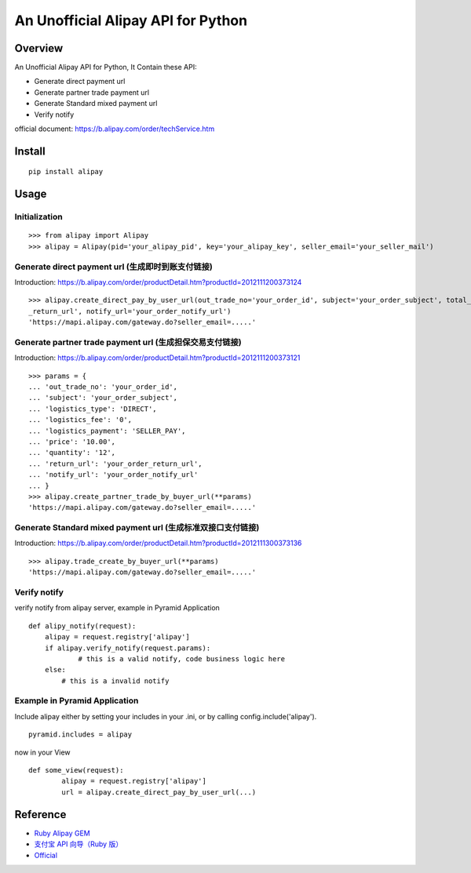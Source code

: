 An Unofficial Alipay API for Python
=======================================

.. image:: https://travis-ci.org/lxneng/alipay.png?branch=master
   :target: https://travis-ci.org/lxneng/alipay

.. image:: https://pypip.in/d/alipay/badge.png
        :target: https://crate.io/packages/alipay/

Overview
---------------------------------------

An Unofficial Alipay API for Python, It Contain these API:

- Generate direct payment url

- Generate partner trade payment url

- Generate Standard mixed payment url

- Verify notify

official document: https://b.alipay.com/order/techService.htm

Install
---------------------------------------

::
    
    pip install alipay

Usage
---------------------------------------

Initialization
~~~~~~~~~~~~~~~~~~~~~~~

::

    >>> from alipay import Alipay
    >>> alipay = Alipay(pid='your_alipay_pid', key='your_alipay_key', seller_email='your_seller_mail')

Generate direct payment url (生成即时到账支付链接)
~~~~~~~~~~~~~~~~~~~~~~~~~~~~~~~~~~~~~~~~~~~~~~~~

Introduction: https://b.alipay.com/order/productDetail.htm?productId=2012111200373124

::

	>>> alipay.create_direct_pay_by_user_url(out_trade_no='your_order_id', subject='your_order_subject', total_fee='100.0', return_url='your_order
	_return_url', notify_url='your_order_notify_url')
	'https://mapi.alipay.com/gateway.do?seller_email=.....'

Generate partner trade payment url (生成担保交易支付链接)
~~~~~~~~~~~~~~~~~~~~~~~~~~~~~~~~~~~~~~~~~~~~~~~~~~~~~~

Introduction: https://b.alipay.com/order/productDetail.htm?productId=2012111200373121

::

	>>> params = {
	... 'out_trade_no': 'your_order_id',
	... 'subject': 'your_order_subject',
	... 'logistics_type': 'DIRECT',
	... 'logistics_fee': '0',
	... 'logistics_payment': 'SELLER_PAY',
	... 'price': '10.00',
	... 'quantity': '12',
	... 'return_url': 'your_order_return_url',
	... 'notify_url': 'your_order_notify_url'
	... }
	>>> alipay.create_partner_trade_by_buyer_url(**params)
	'https://mapi.alipay.com/gateway.do?seller_email=.....'

Generate Standard mixed payment url (生成标准双接口支付链接)
~~~~~~~~~~~~~~~~~~~~~~~~~~~~~~~~~~~~~~~~~~~~~~~~~~~~~~~~

Introduction: https://b.alipay.com/order/productDetail.htm?productId=2012111300373136

::

	>>> alipay.trade_create_by_buyer_url(**params)
	'https://mapi.alipay.com/gateway.do?seller_email=.....'

Verify notify
~~~~~~~~~~~~~~~~~~~~~~~~~~~~~~

verify notify from alipay server, example in Pyramid Application

::
    
    def alipy_notify(request):
    	alipay = request.registry['alipay']
    	if alipay.verify_notify(request.params):
    		# this is a valid notify, code business logic here
    	else:
    	    # this is a invalid notify


Example in Pyramid Application
~~~~~~~~~~~~~~~~~~~~~~~~~~~~~~~

Include alipay either by setting your includes in your .ini, or by calling config.include('alipay').

::

	pyramid.includes = alipay

now in your View

::

	def some_view(request):
		alipay = request.registry['alipay']
		url = alipay.create_direct_pay_by_user_url(...)



Reference
---------------------------------------

- `Ruby Alipay GEM <https://github.com/chloerei/alipay>`_

- `支付宝 API 向导（Ruby 版） <http://blog.chloerei.com/articles/51-alipay-payment-in-ruby>`_

- `Official <https://b.alipay.com/order/techService.htm>`_
